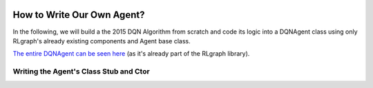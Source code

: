 .. Copyright 2018 The RLgraph authors. All Rights Reserved.
   Licensed under the Apache License, Version 2.0 (the "License");
   you may not use this file except in compliance with the License.
   You may obtain a copy of the License at
   http://www.apache.org/licenses/LICENSE-2.0
   Unless required by applicable law or agreed to in writing, software
   distributed under the License is distributed on an "AS IS" BASIS,
   WITHOUT WARRANTIES OR CONDITIONS OF ANY KIND, either express or implied.
   See the License for the specific language governing permissions and
   limitations under the License.
   ============================================================================

.. image:: images/rlcore-logo-full.png
   :scale: 25%
   :alt:

How to Write Our Own Agent?
===========================

In the following, we will build a the 2015 DQN Algorithm from scratch and code its logic into a DQNAgent class
using only RLgraph's already existing components and Agent base class.

`The entire DQNAgent can be seen here <https://github.com/rlgraph/rlgraph/blob/master/rlgraph/agents/dqn_agent.py>`_
(as it's already part of the RLgraph library).


Writing the Agent's Class Stub and Ctor
---------------------------------------

